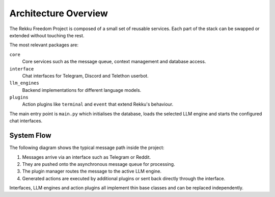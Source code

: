 Architecture Overview
=====================

The Rekku Freedom Project is composed of a small set of reusable services.
Each part of the stack can be swapped or extended without touching the rest.

The most relevant packages are:

``core``
    Core services such as the message queue, context management and database
    access.

``interface``
    Chat interfaces for Telegram, Discord and Telethon userbot.

``llm_engines``
    Backend implementations for different language models.

``plugins``
    Action plugins like ``terminal`` and ``event`` that extend Rekku's
    behaviour.


The main entry point is ``main.py`` which initialises the database, loads the
selected LLM engine and starts the configured chat interfaces.

System Flow
-----------

The following diagram shows the typical message path inside the project:

.. graphviz::

   digraph G {
       rankdir=LR;
       User -> Interface -> "Message Queue" -> "Plugin Manager" -> "LLM Engine";
       "LLM Engine" -> "Action Plugins";
       "Action Plugins" -> Interface -> User;
   }

1. Messages arrive via an interface such as Telegram or Reddit.
2. They are pushed onto the asynchronous message queue for processing.
3. The plugin manager routes the message to the active LLM engine.
4. Generated actions are executed by additional plugins or sent back directly
   through the interface.

Interfaces, LLM engines and action plugins all implement thin base classes and
can be replaced independently.
